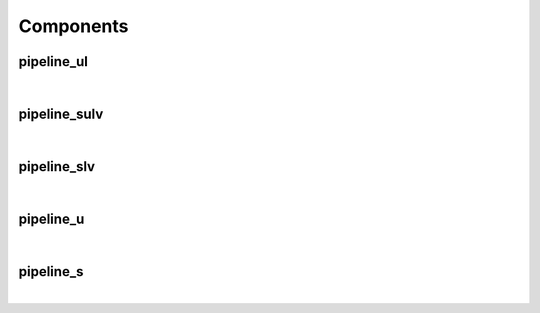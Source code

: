 .. Generated from ../rtl/extras/pipelining.vhdl on 2017-04-30 17:19:09.406524
.. vhdl:package:: pipelining


Components
----------


pipeline_ul
~~~~~~~~~~~

.. symbolator::

  component pipeline_ul is
  generic (
    PIPELINE_STAGES : positive;
    ATTR_REG_BALANCING : string;
    RESET_ACTIVE_LEVEL : std_ulogic
  );
  port (
    --# {{clocks|}}
    Clock : in std_ulogic;
    Reset : in std_ulogic;
    --# {{data|}}
    Sig_in : in std_ulogic;
    Sig_out : out std_ulogic
  );
  end component;

|


.. vhdl:entity:: pipeline_ul

  Pipeline registers for std_ulogic and std_logic.


  :generic PIPELINE_STAGES:  Number of pipeline stages to insert
  :gtype PIPELINE_STAGES: positive
  :generic ATTR_REG_BALANCING:  Control propagation direction (Xilinx only)
  :gtype ATTR_REG_BALANCING: string
  :generic RESET_ACTIVE_LEVEL:  Asynch. reset control level
  :gtype RESET_ACTIVE_LEVEL: std_ulogic
  :port Clock:  System clock
  :ptype Clock: in std_ulogic
  :port Reset:  Asynchronous reset
  :ptype Reset: in std_ulogic
  :port Sig_in:  Signal from block to be pipelined
  :ptype Sig_in: in std_ulogic
  :port Sig_out:  Pipelined result
  :ptype Sig_out: out std_ulogic

pipeline_sulv
~~~~~~~~~~~~~

.. symbolator::

  component pipeline_sulv is
  generic (
    PIPELINE_STAGES : positive;
    ATTR_REG_BALANCING : string;
    RESET_ACTIVE_LEVEL : std_ulogic
  );
  port (
    --# {{clocks|}}
    Clock : in std_ulogic;
    Reset : in std_ulogic;
    --# {{data|}}
    Sig_in : in std_ulogic_vector;
    Sig_out : out std_ulogic_vector
  );
  end component;

|


.. vhdl:entity:: pipeline_sulv

  Pipeline registers for std_ulogic_vector.


  :generic PIPELINE_STAGES:  Number of pipeline stages to insert
  :gtype PIPELINE_STAGES: positive
  :generic ATTR_REG_BALANCING:  Control propagation direction (Xilinx only)
  :gtype ATTR_REG_BALANCING: string
  :generic RESET_ACTIVE_LEVEL:  Asynch. reset control level
  :gtype RESET_ACTIVE_LEVEL: std_ulogic
  :port Clock:  System clock
  :ptype Clock: in std_ulogic
  :port Reset:  Asynchronous reset
  :ptype Reset: in std_ulogic
  :port Sig_in:  Signal from block to be pipelined
  :ptype Sig_in: in std_ulogic_vector
  :port Sig_out:  Pipelined result
  :ptype Sig_out: out std_ulogic_vector

pipeline_slv
~~~~~~~~~~~~

.. symbolator::

  component pipeline_slv is
  generic (
    PIPELINE_STAGES : positive;
    ATTR_REG_BALANCING : string;
    RESET_ACTIVE_LEVEL : std_ulogic
  );
  port (
    --# {{clocks|}}
    Clock : in std_ulogic;
    Reset : in std_ulogic;
    --# {{data|}}
    Sig_in : in std_logic_vector;
    Sig_out : out std_logic_vector
  );
  end component;

|


.. vhdl:entity:: pipeline_slv

  Pipeline registers for std_logic_vector.


  :generic PIPELINE_STAGES:  Number of pipeline stages to insert
  :gtype PIPELINE_STAGES: positive
  :generic ATTR_REG_BALANCING:  Control propagation direction (Xilinx only)
  :gtype ATTR_REG_BALANCING: string
  :generic RESET_ACTIVE_LEVEL:  Asynch. reset control level
  :gtype RESET_ACTIVE_LEVEL: std_ulogic
  :port Clock:  System clock
  :ptype Clock: in std_ulogic
  :port Reset:  Asynchronous reset
  :ptype Reset: in std_ulogic
  :port Sig_in:  Signal from block to be pipelined
  :ptype Sig_in: in std_logic_vector
  :port Sig_out:  Pipelined result
  :ptype Sig_out: out std_logic_vector

pipeline_u
~~~~~~~~~~

.. symbolator::

  component pipeline_u is
  generic (
    PIPELINE_STAGES : positive;
    ATTR_REG_BALANCING : string;
    RESET_ACTIVE_LEVEL : std_ulogic
  );
  port (
    --# {{clocks|}}
    Clock : in std_ulogic;
    Reset : in std_ulogic;
    --# {{data|}}
    Sig_in : in unsigned;
    Sig_out : out unsigned
  );
  end component;

|


.. vhdl:entity:: pipeline_u

  Pipeline registers for unsigned.


  :generic PIPELINE_STAGES:  Number of pipeline stages to insert
  :gtype PIPELINE_STAGES: positive
  :generic ATTR_REG_BALANCING:  Control propagation direction (Xilinx only)
  :gtype ATTR_REG_BALANCING: string
  :generic RESET_ACTIVE_LEVEL:  Asynch. reset control level
  :gtype RESET_ACTIVE_LEVEL: std_ulogic
  :port Clock:  System clock
  :ptype Clock: in std_ulogic
  :port Reset: 
  :ptype Reset: in std_ulogic
  :port Sig_in:  Signal from block to be pipelined
  :ptype Sig_in: in unsigned
  :port Sig_out:  Pipelined result
  :ptype Sig_out: out unsigned

pipeline_s
~~~~~~~~~~

.. symbolator::

  component pipeline_s is
  generic (
    PIPELINE_STAGES : positive;
    ATTR_REG_BALANCING : string;
    RESET_ACTIVE_LEVEL : std_ulogic
  );
  port (
    --# {{clocks|}}
    Clock : in std_ulogic;
    Reset : in std_ulogic;
    --# {{data|}}
    Sig_in : in signed;
    Sig_out : out signed
  );
  end component;

|


.. vhdl:entity:: pipeline_s

  Pipeline registers for signed.


  :generic PIPELINE_STAGES:  Number of pipeline stages to insert
  :gtype PIPELINE_STAGES: positive
  :generic ATTR_REG_BALANCING:  Control propagation direction (Xilinx only)
  :gtype ATTR_REG_BALANCING: string
  :generic RESET_ACTIVE_LEVEL:  Asynch. reset control level
  :gtype RESET_ACTIVE_LEVEL: std_ulogic
  :port Clock:  System clock
  :ptype Clock: in std_ulogic
  :port Reset:  Asynchronous reset
  :ptype Reset: in std_ulogic
  :port Sig_in:  Signal from block to be pipelined
  :ptype Sig_in: in signed
  :port Sig_out:  Pipelined result
  :ptype Sig_out: out signed
